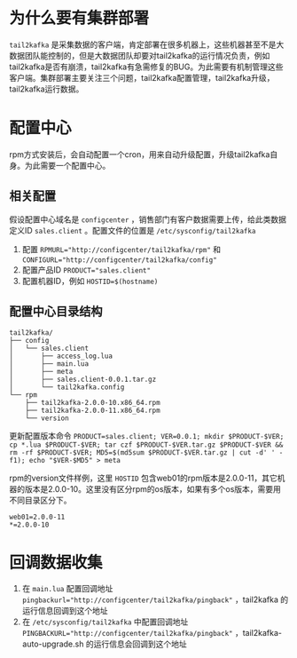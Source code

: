 * 为什么要有集群部署
=tail2kafka= 是采集数据的客户端，肯定部署在很多机器上，这些机器甚至不是大数据团队能控制的，但是大数据团队却要对tail2kafka的运行情况负责，例如tail2kafka是否有崩溃，tail2kafka有急需修复的BUG。为此需要有机制管理这些客户端。集群部署主要关注三个问题，tail2kafka配置管理，tail2kafka升级，tail2kafka运行数据。

* 配置中心
rpm方式安装后，会自动配置一个cron，用来自动升级配置，升级tail2kafka自身。为此需要一个配置中心。

** 相关配置
假设配置中心域名是 ~configcenter~ ，销售部门有客户数据需要上传，给此类数据定义ID ~sales.client~ 。配置文件的位置是 ~/etc/sysconfig/tail2kafka~

1. 配置 ~RPMURL="http://configcenter/tail2kafka/rpm"~ 和 ~CONFIGURL="http://configcenter/tail2kafka/config"~
2. 配置产品ID ~PRODUCT="sales.client"~
3. 配置机器ID，例如 ~HOSTID=$(hostname)~

** 配置中心目录结构
#+BEGIN_EXAMPLE
tail2kafka/
├── config
│   └── sales.client
│       ├── access_log.lua
│       ├── main.lua
│       ├── meta
│       ├── sales.client-0.0.1.tar.gz
│       └── tail2kafka.config
└── rpm
    ├── tail2kafka-2.0.0-10.x86_64.rpm
    ├── tail2kafka-2.0.0-11.x86_64.rpm
    └── version
#+END_EXAMPLE

更新配置版本命令 ~PRODUCT=sales.client; VER=0.0.1; mkdir $PRODUCT-$VER; cp *.lua $PRODUCT-$VER; tar czf $PRODUCT-$VER.tar.gz $PRODUCT-$VER && rm -rf $PRODUCT-$VER; MD5=$(md5sum $PRODUCT-$VER.tar.gz | cut -d' ' -f1); echo "$VER-$MD5" > meta~

rpm的version文件样例，这里 =HOSTID= 包含web01的rpm版本是2.0.0-11，其它机器的版本是2.0.0-10。这里没有区分rpm的os版本，如果有多个os版本，需要用不同目录区分下。
#+BEGIN_EXAMPLE
web01=2.0.0-11
*=2.0.0-10
#+END_EXAMPLE

* 回调数据收集
1. 在 ~main.lua~ 配置回调地址 ~pingbackurl="http://configcenter/tail2kafka/pingback"~ ，tail2kafka 的运行信息回调到这个地址
2. 在 ~/etc/sysconfig/tail2kafka~ 中配置回调地址 ~PINGBACKURL="http://configcenter/tail2kafka/pingback"~ ，tail2kafka-auto-upgrade.sh 的运行信息会回调到这个地址
